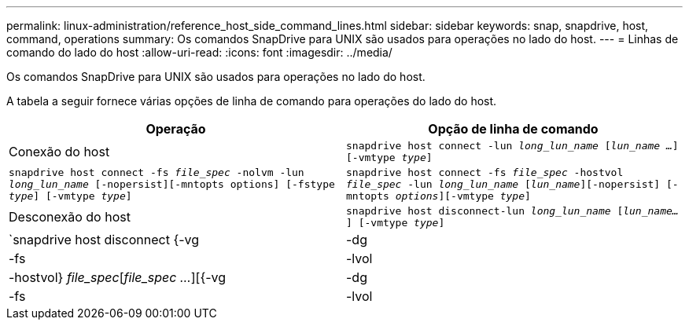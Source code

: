 ---
permalink: linux-administration/reference_host_side_command_lines.html 
sidebar: sidebar 
keywords: snap, snapdrive, host, command, operations 
summary: Os comandos SnapDrive para UNIX são usados para operações no lado do host. 
---
= Linhas de comando do lado do host
:allow-uri-read: 
:icons: font
:imagesdir: ../media/


[role="lead"]
Os comandos SnapDrive para UNIX são usados para operações no lado do host.

A tabela a seguir fornece várias opções de linha de comando para operações do lado do host.

|===
| Operação | Opção de linha de comando 


 a| 
Conexão do host
 a| 
`snapdrive host connect -lun _long_lun_name_ [_lun_name ..._] [-vmtype _type_]`



 a| 
`snapdrive host connect -fs _file_spec_ -nolvm -lun _long_lun_name_ [-nopersist][-mntopts options] [-fstype _type_] [-vmtype _type_]`



 a| 
`snapdrive host connect -fs _file_spec_ -hostvol _file_spec_ -lun _long_lun_name_ [_lun_name_][-nopersist] [-mntopts _options_][-vmtype _type_]`



 a| 
Desconexão do host
 a| 
`snapdrive host disconnect-lun _long_lun_name_ [_lun_name..._] [-vmtype _type_]`



 a| 
`snapdrive host disconnect {-vg | -dg | -fs | -lvol | -hostvol} _file_spec_[_file_spec ..._][{-vg | -dg | -fs | -lvol | -hostvol} _file_spec_ [_file_spec ..._]...] [-full] [-fstype _type_] [-vmtype _type_]`

|===